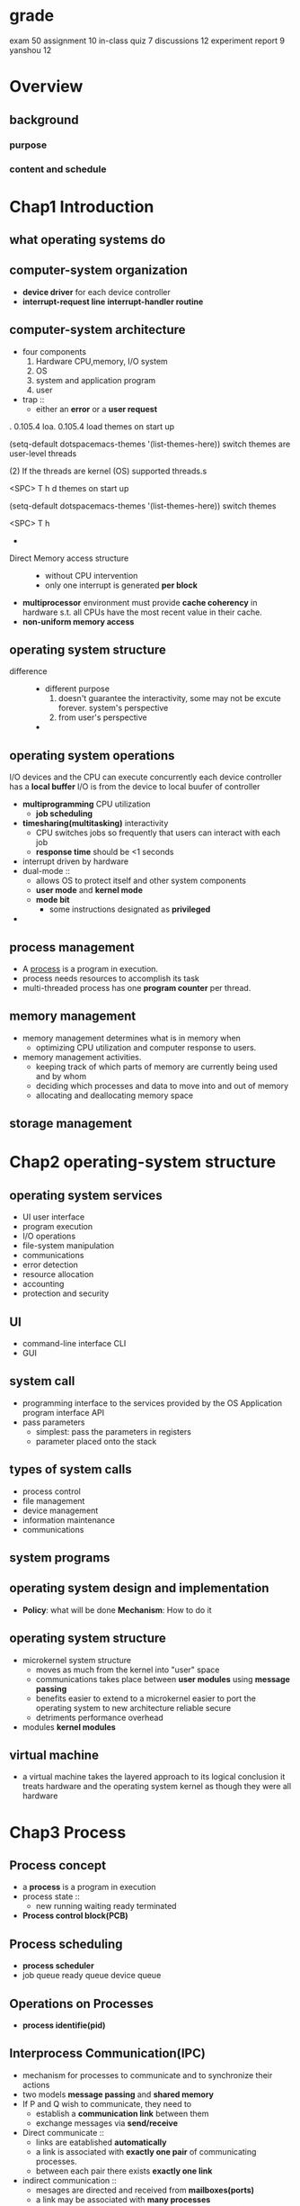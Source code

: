 * grade
  exam 50
  assignment 10
  in-class quiz 7
  discussions 12
  experiment report 9 yanshou 12
* Overview
** background
*** purpose
*** content and schedule
* Chap1 Introduction
** what operating systems do
** computer-system organization
   + *device driver* for each device controller
   + *interrupt-request line*
     *interrupt-handler routine*
** computer-system architecture
   + four components
     1. Hardware
        CPU,memory, I/O system
     2. OS
     3. system and application program
     4. user
   + trap ::
     + either an *error* or a *user request*
 . 0.105.4
loa. 0.105.4
load themes on start up

(setq-default dotspacemacs-themes '(list-themes-here))
switch themes are user-level threads

(2) If the threads are kernel (OS) supported threads.s

<SPC> T h
d themes on start up

(setq-default dotspacemacs-themes '(list-themes-here))
switch themes

<SPC> T h
    +
   + Direct Memory access structure ::
     + without CPU intervention
     + only one interrupt is generated *per block*
   + *multiprocessor* environment must provide *cache coherency* in hardware s.t.
     all CPUs have the most recent value in their cache.
   + *non-uniform memory access*
** operating system structure
   + difference ::
     + different purpose
       1. doesn't guarantee the interactivity, some may not be excute forever.
          system's perspective
       2. from user's perspective
     +
** operating system operations
   I/O devices and the CPU can execute concurrently
   each device controller has a *local buffer*
   I/O is from the device to local buufer of controller
   + *multiprogramming* CPU utilization
     + *job scheduling*
   + *timesharing(multitasking)* interactivity
     + CPU switches jobs so frequently that users can interact with each job
     + *response time* should be <1 seconds
   + interrupt driven by hardware
   + dual-mode ::
     + allows OS to protect itself and other system components
     + *user mode* and *kernel mode*
     + *mode bit*
       + some instructions designated as *privileged*
   +
** process management
   + A _process_ is a program in execution.
   + process needs resources to accomplish its task
   + multi-threaded process has one *program counter* per thread.
** memory management
   + memory management determines what is in memory when
     + optimizing CPU utilization and computer response to users.
   + memory management activities.
     + keeping track of which parts of memory are currently being
       used and by whom
     + deciding which processes and data to move into and out of memory
     + allocating and deallocating memory space
** storage management
* Chap2 operating-system structure
** operating system services
   + UI user interface
   + program execution
   + I/O operations
   + file-system manipulation
   + communications
   + error detection
   + resource allocation
   + accounting
   + protection and security
** UI
   + command-line interface CLI
   + GUI
** system call
   + programming interface to the services provided by the OS
     Application program interface API
   + pass parameters
     + simplest: pass the parameters in registers
     + parameter placed onto the stack
** types of system calls
   + process control
   + file management
   + device management
   + information maintenance
   + communications
** system programs
** operating system design and implementation
   + *Policy*: what will be done
     *Mechanism*: How to do it
** operating system structure
   + microkernel system structure
     + moves as much from the kernel into "user" space
     + communications takes place between *user modules* using *message passing*
     + benefits
       easier to extend to a microkernel
       easier to port the operating system to new architecture
       reliable
       secure
     + detriments
       performance overhead
   + modules
     *kernel modules*
** virtual machine
   + a virtual machine takes the layered approach to its logical conclusion
     it treats hardware and the operating system kernel as though they were all hardware
* Chap3 Process
** Process concept
   + a *process* is a program in execution
   + process state ::
     + new
       running
       waiting
       ready
       terminated
   + *Process control block(PCB)*
** Process scheduling
   + *process scheduler*
   + job queue
     ready queue
     device queue
** Operations on Processes
   + *process identifie(pid)*
** Interprocess Communication(IPC)
   + mechanism for processes to communicate and to synchronize their actions
   + two models *message passing* and *shared memory*
   + If P and Q wish to communicate, they need to
     + establish a *communication link* between them
     + exchange messages via *send/receive*
   + Direct communicate ::
     + links are eatablished *automatically*
     + a link is associated with *exactly one pair* of communicating processes.
     + between each pair there exists *exactly one link*
   + indirect communication ::
     + mesages are directed and received from *mailboxes(ports)*
     + a link may be associated with *many processes*
     + each pair of processes may share *several communication links*
   + synchronization ::
     + message passing may be either blocking or non-blocking
     + *blocking* is *synchronous*
       + *blocking send* has the sender block until the message is received.
       + *blocking reveive* has the receiver block until a message is available
     + *non-blocking* is *asynchronous*
       + *non-blocking* send has the sender send the message and continue
       + *non-blocking* receive has the receiver receive a valid message or null
* Chap4 Threads
** Multithreading model
   + many(user thread)-to-one(kernel thread) model
     only one thread can access the kernel at a time. They may be blocked.
     simpler
   + one-to-one model
     more concurrency thant the many-to-one
     large number of kernel threads may burden the performance of a system
   + many-to-many(≤) model
     can create many user threads and corresponding kernel threads can run in parallel
   + two-level model
     allow many-to-many and one-to-one
** Implicit threading
*** thread pools
    creates a number of threads at start-up and place them into a pool
*** fork join
    
* Chap5 CPU scheduling
** Basic concepts
   + Maximum CPU utilization obtained with multiprogramming
   + *CPU-I/O burst cycle* - Process execution consists of a _cycle_ of CPU execution and I/O wait
     Process begins with a *CPU burst*, which is followed by an *I/O burst*
** CPU scheduler
   short-term scheduler
   select from among the processes in memory that are ready to execute, and allocates the CPU
   to two of them
   1. switches from running to waiting
   2. switches from running to ready
   3. switches from waiting to ready
   4. terminates
   scheduling under 1 and 4 is *nonpreemptive*
   all other scheduling is *preemptive* (kernel can take back the CPU)
** Scheduling criteria
   + CPU utilization
   + throughput吞吐率: the number of processes that are completed per time unit
   + turnaround time周转时间
   + waiting time
   + response time
** Scheduling algorithm
*** First-come, First-served scheduling(FCFS)
    + Gantt chart :: bar chart that illustrates a project schedule
    + Example
      | Process | Burst time |
      | P₁      |         24 |
      | P₂      |          3 |
      | P₃      |          3 |

      | ___P₁________ | __P₂__ | __P₃__ |
      0               24       27       30
      | _____P₁_____ | _P₂_ | __P₃__ | _P₄_ | ___P₅___ |
      0              10     11       13     14         19
      waiting time: P₁=24, P₂=3, P₃=3
      CPU utilization: 100%
      waiting time: P₁=0, P₂=24, P₃=27
      turnaround time: P₁=24, P₂=27, P₃=30

      *convoy effect*: all the other processes wait for the one big process to get off the CPU
*** Shortes-Job-First scheduling(SJF)
    + example non-preemptive SJF
      | Process | Arrival time | burst time |
      | P₁      |            0 |          7 |
      | P₂      |            2 |          4 |
      | P₃      |            4 |          1 |
      | P₄      |            5 |          4 |

      |_____P₁_____|__P₃__|___P₂___|___P₄___|
      0            7      8        12       16

      | _P₂_ | _P₄_ | __P₃__ | ___P₅___ | _____P₁_____ |
      0      1      2        4          9              19
    + preemptive SJF
      |___P₁___|___P₂___|__P₃__|___P₂___|____P₄____|_____P₁_____|
      0        2        4      5        7          11           16
      average waiting time = (9 + 1 + 0 + 2) / 4 = 3
    + SJF is optimal - gives minimum average waiting time
    + can be done by using the length of previous CPU bursts using exponential averaging
      1. tₙ=actual length of n-th CPU burst
      2. τₙ₊₁=predicted value for the next CPUs
      3. α, 0≤α≤1
      4. τₙ₊₁=αtₙ+(1-α)τₙ
*** Priority scheduling
    + each process has a priority number
    + CPU is allocated to the process with the highest priority
    + starvation - low priority processes may never be execute
    + solution - as time progresses increase the priority
      | _P₂_ | ____P₅____ | _____P₁_____ | __P₃__ | _P₄_ |
      0      1            6              16       18     19
*** Round-Robin scheduling (RR)
    + each process get a small unit of CPU time(time quantum), usually 10-100 milliseconds.
      After this time has elapsed, the process is preempted and added to the end of the ready
      queue
    + example
      | Process | Burst time |
      | P₁      |         53 |
      | P₂      |         17 |
      | P₃      |         68 |
      | p₄      |         24 |

      | __P₁__ | __P₂__ | __P₃__ | __P₄__ | ..


      | _P₁_ | _P₂_ | _P₃_ | _P₄_ | _P₅_ | _P₁_ | _P₃_ | _P₅_ | _P₁_ | _P₅_ | _P₁_ | _P₅_ | _P₁_ | _P₅_ | ___P₁___ |
      0      1      2      3      4      5      6      7      8      9      10     11     12     13     14         19
*** Multilevel queue
    + several queue
      each queue has its own schduling algorithm
** Multi-processor scheduling
   + *asymmetirc multiprocessing*:
     only one processor accesses the system data structures, alleviating the need for
     data sharing; others execute only user code
   + *symmetric multiprocessing(SMP)*
     each processor is self-scheduling. Multiple processors might access and update a
     common data structure
** Real-time scheduling
   + *Hard real-time systems*:
     required to complete a critical task within a guaranteed amout of time
   + *Soft real-time computing*:
     requires that critical processes receive priority over less fortunate ones
** Thread scheduling
   kernel-level threads are managed by a thread library, and user-level threads by thread library
   to run on a CPU, user-level threads must ultimately be mapped to an associated kernel-level
   thread
   lightweighted process(LWP)
*** contention scope
    + Process-contention scope(PCS) ::
      + the thread library schedules user-level threads to run on an available LWP
    + System-contention scope(SCS) ::
      + kernel decides which kernel-level thread to schedule onto a CPU
    + 
*** wef
  + *local scheduling*:
    how the threads library decides which thread to put onto an available LWP
  + *global scheduling*:
    how the kernel decides which kernel thread to run next
* Chap6 Process synchronization
** Background
   + concurrent access to shared data may result in data inconsistency
   + maintaining data consistency requires mechanisms to ensure the *orderly* execution
     of cooperating processes
   + Suppose that we wanted to provide a solution to the consumer-producer problem
     that fills all the buffers. We can do so by having an integer count that keeps
     track of the number of full buffers.  Initially, count is set to 0. It is incremented
     by the producer after it produces a new buffer and is decremented by the consumer
     after it consumes a buffer.
** Critical-section problem
#+BEGIN_SRC c
  do {
    ENTRY SECION;
    Critical section;
    EXIT SECTION;
    Remainder section
  }while(true)
#+END_SRC
   + solution
     + Mutual exclusion ::
       + if process Pᵢ is executing in its critical section, then no other processes can be
         executing in their critical sections
     + Progress ::
       + If no process is executing in its critical section and there exist some
         processes that wish to enter their critical section, then the selection of the
         processes that will enter the critical section next cannot be postponed indefinitely
     + bounded waiting ::
       + A bound must exist on the number of times that other processes are allowed to
         enter their critical sections after a process has made a request to enter its
         critical section and before that request is granted
       + Assume that each process executes at a nonzero speed
** Peterson's solution
   + two process solution
   + assume LOAD and STORE instructions are atomic
   + two processes share two variables
     int *turn*;
     boolean *flag[2]*
   + the variable *turn* indicates whose turn it is to enter the critical section
   + *flag* array is used to indicate if a process is ready to enter the critical section
** Synchronization Hardware
   + uniprocessors
*** *atomic hardware instructions*
   Atomic = non-interruptable
   + TestAndSet instruction
#+BEGIN_SRC c
  boolean TestAndSet(boolean *target) {
    boolean rv = *target;
    *target = TRUE;
    return rv;
  }
#+END_SRC
#+NAME: solution using TestAndset
#+BEGIN_SRC c
  while (true) {
  //first guy use TestAndSet would do things
    while ( TestAndSet (&lock ))
  // do nothing
  //    critical section
      lock = FALSE;
  //      remainder section
  }

#+END_SRC
   + Swap instruction
#+NAME: swap
#+BEGIN_SRC c
  void Swap (boolean *a, boolean *b)
  {
    boolean temp = *a;
    *a = *b;
    *b = temp:
  }
#+END_SRC
#+NAME: solution using swap
#+BEGIN_SRC c
  while (true){
    key = TRUE;
    while ( key == TRUE)
      Swap (&lock, &key );
    //    critical section
    lock = FALSE;
    //      remainder section
   }
#+END_SRC
** Semaphore
   + synchronization tool that is less complicated
   + semaphore *S* - integer variable
   + two *atomic* standard operations modify *S*: *wait()* and *signal()*
     originally *P()* and *V()*
   + 
#+BEGIN_SRC c
  wait (S) {
    while (S <= 0); // no-op
    S--;
  }

  signal (S) {
          S++;
  }
#+END_SRC
*** Usage as general synchronization tool
   + *counting* semaphore - integer value can rage over an unrestricted domain
   + *binary* semaphore - integer value can range only between 0 and 1
     also known as *mutex locks*
   + provide mutual exclusion
#+BEGIN_SRC c
  Semaphore S;
  wait(S);
  //Critical section
  signal(S);
#+END_SRC
   + P₁ has a statement S₁, P₂ has S₂
     P₁    S₁;
           Signal(S);

     P₂    Wait(S);
           S₂;
*** Semaphore implementation
    + must guarantee that no two processes can execute *wait()* and *signal()* on
      the same semaphore at the same time
    + implementation without busy waiting ::
      + with each semaphore there is an associated waiting queue.
        Each semaphore has two data items
        1. value
        2. pointer to a linked-list of PCBs.
      + two operations
        1. *block* - place the process invoking the operation on the appropiate waiting
           queue
        2. *wakeup* - remove one of processes in the waiting queue and place it in the
           ready queue
      + implementation
#+BEGIN_SRC c
  wait (S){
    value--;
    if (value < 0) {
      //add this process to waiting queue
      block();  }
  }

  Signal (S){
    value++;
    if (value <= 0) {
      //remove a process P from the waiting queue
      wakeup(P);  }
  }
#+END_SRC
*** problems with semaphores
    + correct use of semaphore operations
      1. signal(mutex) ... wait(mutex)
      2. wait(mutex) ... wait(mutex)
      3. omitting of wait(mutex) or signal(mutex)
** Deadlock and starvation
   + *Deadlock* – two or more processes are waiting indefinitely for an event that
     can be caused by only one of the waiting processes
   + *starvation* - indefinite blocking.  A process may never be removed from the
     semaphore queue in which it is suspended

** Classical problems of synchronization
*** Bounded-buffer problem
    + N buffers, each can hold one item
    + semahpore *mutex(binary)* initialized to 1 (exclusive)
    + semaphore *full* initialized to 0, counting full items
    + semaphore *empty* initialized to N, counting empty items
#+NAME: producer
#+BEGIN_SRC c
  while (true)  {
    //   produce an item
    wait (empty);
    wait (mutex);
    //  add the item to the  buffer
    signal (mutex);
    signal (full);
   }
#+END_SRC
#+NAME: consumer
#+BEGIN_SRC c
  while (true) {
    wait (full);
    wait (mutex);
    //  remove an item from  buffer
    signal (mutex);
    signal (empty);
    //  consume the removed item
   }
#+END_SRC
*** readers and writers problem
    + A data set is shared among a number of concurrent processes
      1. reader - only read the data set, they don't perform any updates
      2. writers - can both read and write
    + *problem* - allow multiple readers to read at the same time.
      only one single writer can access the shared data at the same time
    + shared data ::
      + data set
        semaphore *mutex* initialized to 1, to ensure mutual exclusion when
        *readcount* is updated
        semaphore *wrt* initialized to 1
        integer *readcount* initialized to 0
#+BEGIN_SRC c
  //writer
  while(true) {
    wait(wrt);
    //writing is performed
    signal(wrt);
   }
  //reader
  while (true) {
    wait (mutex) ;
    readcount ++ ;
    //if current reader is the only reader, it's the writer
    if (readcount == 1)  wait (wrt) ;
    signal (mutex);
    // reading is performed
    wait (mutex) ;
    readcount -- ;
    if (readcount  == 0)  signal (wrt) ;
    signal (mutex) ;
   }

#+END_SRC
*** dining-philosophers problem
    + shared data
      bowl of rice (data set)
      each needs 2 chopsticks to eat
      semaphore *chopstick[5]* initialized to 1
#+BEGIN_SRC c
  //philosopher i
  While (true)  { 
    wait ( chopstick[i] );
    wait ( chopStick[ (i + 1) % 5] );
    //  eat
    signal ( chopstick[i] );
    signal (chopstick[ (i + 1) % 5] );
    //  think
  }

#+END_SRC
** Monitor
   + a high-level abstraction that provides a convenient and effective *mechanism* for
     process synchronization
   + only *one* process may be active within the monitor at a time
     #+NAME: monitor
     #+BEGIN_SRC c
       monitor monitor-name
       {
         // shared variable declarations
         procedure P1 (…) { …. }
         …;
         procedure Pn (…) {……}
         Initialization code ( ….) { … }
         …
       }
     #+END_SRC
   + condition variables ::
     + _condition x,y_
     + two operations on a condition variables
       1. _x.wait()_ - a process that invokes the operation is suspended
       2. _s.signal()_ - resumes one of processes that invoked _x.wait()_
*** solution to dining philosophers
    #+BEGIN_SRC c
      monitor DP
      { 
        enum { THINKING; HUNGRY, EATING} state [5] ;
        condition self [5];  //philosopher i can delay herself when unable to get chopsticks

        void pickup (int i) { 
          state[i] = HUNGRY;
          test(i);
          if (state[i] != EATING) self [i].wait;
        }

        void putdown (int i) { 
          state[i] = THINKING;
          // test left and right neighbors
          test((i + 4) % 5);
          test((i + 1) % 5);
        }

        void test (int i) { 
          if ( (state[(i + 4) % 5] != EATING) &&
               (state[i] == HUNGRY) &&
               (state[(i + 1) % 5] != EATING) ) { 
            state[i] = EATING ;
            self[i].signal () ;
          }
        }

        initialization_code() { 
          for (int i = 0; i < 5; i++)
            state[i] = THINKING;
        }
      }

    #+END_SRC
    + each philosopher i invokes the operation _pickup()_ and _putdown()_ in the following
      sequence
      dp.pickup(i)
      EAT
      dp.putdown(i)
*** monitor implementation using semaphores
    + variables
      *semaphore mutex* (initially 1, entry protection, only one process)
      *semaphore next* (initially 0, signalling process may suspend themselves)
      *int next-count=0*
    + procedure *F*
      #+BEGIN_SRC c
        wait(mutex);
        …;			 
        body of F;
        …;
        if (next-count > 0)
          signal(next)
        else 
          signal(mutex);
      #+END_SRC
    + _x_
      #+BEGIN_SRC c
        semaphore x-sem; // (initially  = 0)
        int x-count = 0;
      #+END_SRC
    + _x.wait_
      #+BEGIN_SRC c
        x-count++; //number of process waiting
        if (next-count > 0)
          signal(next); //if someone has been waiting, wake her up because I'll be
                        //entering the waiting state
        else
          signal(mutex);//no one else waiting in the monitor. I'm going to block
        wait(x-sem);    //block myself
        x-count--;
      #+END_SRC
    + _x.signal_
      #+BEGIN_SRC c
        if (x-count > 0) {
          next-count++;
          signal(x-sem);//wait on the "next" semaphore
          wait(next);
          next-count--;
        }
      #+END_SRC
** Synchronization
*** pthreads synchronization
    + mutex example
      #+BEGIN_SRC c
                void reader_function ( void );
                void writer_function ( void ); 
                char buffer;
                int buffer_has_item=0;
                pthread_mutex_t mutex;
                struct timespec delay;
                void main ( void )
                {
                  pthread_t reader;
                  delay.tv_sec = 2;
                  delay.tv_nec = 0;
                  pthread_mutex_init (&mutex,NULL);
                  pthread_create(&reader, pthread_attr_default, (void *)&reader_function, NULL);
                  writer_function( );
                }
                void writer_function (void){
                  while(1){
                    pthread_mutex_lock (&mutex);
                    if (buffer_has_item==0){
                      buffer=make_new_item( );
                      buffer_has_item=1;}
                    pthread_mutex_unlock(&mutex);
                    pthread_delay_np(&delay);
                  }
                } 
        void reader_function(void){
          while(1){pthread_mutex_lock(&mutex);
            if(buffer_has_item==1){
              consume_item(buffer);
              buffer_has_item=0;}
            pthread_mutex_unlock(&mutex);
            pthread_delay_np(&delay);
          }
        }

      #+END_SRC
* Chap7 Deadlocks
** the deadlock problem
   + A set of blocked processes each holding a resource and waiting to acquire
     a resource held by another process in the set.
** system model
   + resource types R₁,R₂,...,Rₘ
   + each resource type Rᵢ has Wᵢ instances
   + each process utilizes a resource as follows
     1. request
     2. use
     3. release
** Deadlock characterization
   + mutual exclusion ::
     + only one process at a time can use a resource
   + hold and wait ::
     + a process holding at least one resource is waiting to acquire
       additional resources held by other process
   + no preemptive ::
     + a resource can be released only voluntarily by the process holding it, after
       that process has completed its task
   + circular wait ::
     + wait circular
     + 
